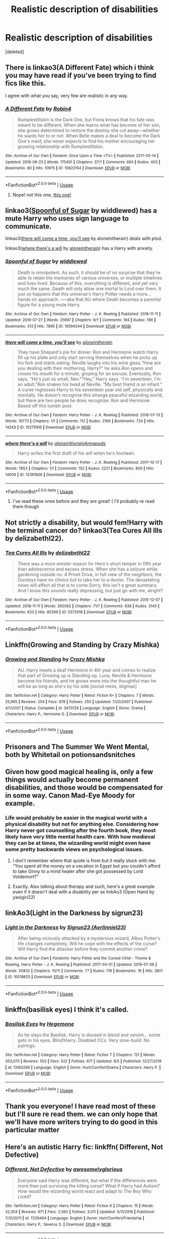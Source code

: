#+TITLE: Realistic description of disabilities

* Realistic description of disabilities
:PROPERTIES:
:Score: 3
:DateUnix: 1565419227.0
:DateShort: 2019-Aug-10
:FlairText: Request
:END:
[deleted]


** There is linkao3(A Different Fate) which i think you may have read if you've been trying to find fics like this.

I agree with what you say, very few are realistic in any way.
:PROPERTIES:
:Author: RosalieDene
:Score: 3
:DateUnix: 1565424917.0
:DateShort: 2019-Aug-10
:END:

*** [[https://archiveofourown.org/works/10823154][*/A Different Fate/*]] by [[https://www.archiveofourown.org/users/Robin4/pseuds/Robin4][/Robin4/]]

#+begin_quote
  Rumplestiltskin is the Dark One, but Fiona knows that his fate was meant to be different. When she learns what has become of her son, she grows determined to restore the destiny she cut away---whether he wants her to or not. When Belle makes a deal to become the Dark One's maid, she never expects to find his mother encouraging her growing relationship with Rumplestiltskin.
#+end_quote

^{/Site/:} ^{Archive} ^{of} ^{Our} ^{Own} ^{*|*} ^{/Fandom/:} ^{Once} ^{Upon} ^{a} ^{Time} ^{<TV>} ^{*|*} ^{/Published/:} ^{2017-05-14} ^{*|*} ^{/Updated/:} ^{2018-06-25} ^{*|*} ^{/Words/:} ^{175401} ^{*|*} ^{/Chapters/:} ^{37/?} ^{*|*} ^{/Comments/:} ^{684} ^{*|*} ^{/Kudos/:} ^{403} ^{*|*} ^{/Bookmarks/:} ^{80} ^{*|*} ^{/Hits/:} ^{10975} ^{*|*} ^{/ID/:} ^{10823154} ^{*|*} ^{/Download/:} ^{[[https://archiveofourown.org/downloads/10823154/A%20Different%20Fate.epub?updated_at=1529971960][EPUB]]} ^{or} ^{[[https://archiveofourown.org/downloads/10823154/A%20Different%20Fate.mobi?updated_at=1529971960][MOBI]]}

--------------

*FanfictionBot*^{2.0.0-beta} | [[https://github.com/tusing/reddit-ffn-bot/wiki/Usage][Usage]]
:PROPERTIES:
:Author: FanfictionBot
:Score: 0
:DateUnix: 1565424945.0
:DateShort: 2019-Aug-10
:END:

**** Nope! not this one, [[https://archiveofourown.org/works/387684][this one!]]
:PROPERTIES:
:Author: RosalieDene
:Score: 5
:DateUnix: 1565425756.0
:DateShort: 2019-Aug-10
:END:


** linkao3([[https://archiveofourown.org/works/16594244][Spoonful of Sugar]] by widdlewed) has a mute Harry who uses sign language to communicate.

linkao3([[https://archiveofourown.org/works/15275916][there will come a time, you'll see]] by aloneintherain) deals with ptsd.

linkao3([[https://archiveofourown.org/works/12391806][where there's a will]] by [[https://archiveofourown.org/users/aloneintherain/pseuds/aloneintherain][aloneintherain]]) has a Harry with anxiety.
:PROPERTIES:
:Author: AgathaJames
:Score: 3
:DateUnix: 1565448780.0
:DateShort: 2019-Aug-10
:END:

*** [[https://archiveofourown.org/works/16594244][*/Spoonful of Sugar/*]] by [[https://www.archiveofourown.org/users/widdlewed/pseuds/widdlewed][/widdlewed/]]

#+begin_quote
  Death is omnipotent. As such, it should be of no surprise that they're able to retain the memories of various universes, or multiple timelines and lives lived. Because of this, everything is different, and yet very much the same. Death will only allow one mortal to Lord over them. It just so happens that this universe's Harry Potter needs a more...hands on approach. ----aka that AU where Death becomes a parental figure for a young mute Harry.
#+end_quote

^{/Site/:} ^{Archive} ^{of} ^{Our} ^{Own} ^{*|*} ^{/Fandom/:} ^{Harry} ^{Potter} ^{-} ^{J.} ^{K.} ^{Rowling} ^{*|*} ^{/Published/:} ^{2018-11-11} ^{*|*} ^{/Updated/:} ^{2019-07-27} ^{*|*} ^{/Words/:} ^{25997} ^{*|*} ^{/Chapters/:} ^{9/?} ^{*|*} ^{/Comments/:} ^{194} ^{*|*} ^{/Kudos/:} ^{786} ^{*|*} ^{/Bookmarks/:} ^{313} ^{*|*} ^{/Hits/:} ^{7895} ^{*|*} ^{/ID/:} ^{16594244} ^{*|*} ^{/Download/:} ^{[[https://archiveofourown.org/downloads/16594244/Spoonful%20of%20Sugar.epub?updated_at=1564250508][EPUB]]} ^{or} ^{[[https://archiveofourown.org/downloads/16594244/Spoonful%20of%20Sugar.mobi?updated_at=1564250508][MOBI]]}

--------------

[[https://archiveofourown.org/works/15275916][*/there will come a time, you'll see/*]] by [[https://www.archiveofourown.org/users/aloneintherain/pseuds/aloneintherain][/aloneintherain/]]

#+begin_quote
  They have Shepard's pie for dinner. Ron and Hermione watch Harry fill up his plate and only start serving themselves when he picks up his fork and starts eating. Neville laughs into his wine glass.“How are you dealing with their mothering, Harry?” he asks.Ron opens and closes his mouth for a minute, groping for an excuse. Eventually, Ron says, “He's just so small, Nev.”“Hey,” Harry says. “I'm seventeen. I'm an adult.”Ron shakes his head at Neville. “My best friend is an infant.” A curse regresses Harry to his seventeen year old self, physically and mentally. He doesn't recognise this strange peaceful wizarding world, but there are two people he does recognise: Ron and Hermione. Based off this tumblr post.
#+end_quote

^{/Site/:} ^{Archive} ^{of} ^{Our} ^{Own} ^{*|*} ^{/Fandom/:} ^{Harry} ^{Potter} ^{-} ^{J.} ^{K.} ^{Rowling} ^{*|*} ^{/Published/:} ^{2018-07-13} ^{*|*} ^{/Words/:} ^{10773} ^{*|*} ^{/Chapters/:} ^{1/1} ^{*|*} ^{/Comments/:} ^{112} ^{*|*} ^{/Kudos/:} ^{2166} ^{*|*} ^{/Bookmarks/:} ^{724} ^{*|*} ^{/Hits/:} ^{14243} ^{*|*} ^{/ID/:} ^{15275916} ^{*|*} ^{/Download/:} ^{[[https://archiveofourown.org/downloads/15275916/there%20will%20come%20a%20time.epub?updated_at=1553160943][EPUB]]} ^{or} ^{[[https://archiveofourown.org/downloads/15275916/there%20will%20come%20a%20time.mobi?updated_at=1553160943][MOBI]]}

--------------

[[https://archiveofourown.org/works/12391806][*/where there's a will/*]] by [[https://www.archiveofourown.org/users/aloneintherain/pseuds/aloneintherain/users/Annapods/pseuds/Annapods][/aloneintherainAnnapods/]]

#+begin_quote
  Harry writes the first draft of his will when he's fourteen.
#+end_quote

^{/Site/:} ^{Archive} ^{of} ^{Our} ^{Own} ^{*|*} ^{/Fandom/:} ^{Harry} ^{Potter} ^{-} ^{J.} ^{K.} ^{Rowling} ^{*|*} ^{/Published/:} ^{2017-10-17} ^{*|*} ^{/Words/:} ^{7853} ^{*|*} ^{/Chapters/:} ^{1/1} ^{*|*} ^{/Comments/:} ^{152} ^{*|*} ^{/Kudos/:} ^{2221} ^{*|*} ^{/Bookmarks/:} ^{809} ^{*|*} ^{/Hits/:} ^{14009} ^{*|*} ^{/ID/:} ^{12391806} ^{*|*} ^{/Download/:} ^{[[https://archiveofourown.org/downloads/12391806/where%20theres%20a%20will.epub?updated_at=1541481717][EPUB]]} ^{or} ^{[[https://archiveofourown.org/downloads/12391806/where%20theres%20a%20will.mobi?updated_at=1541481717][MOBI]]}

--------------

*FanfictionBot*^{2.0.0-beta} | [[https://github.com/tusing/reddit-ffn-bot/wiki/Usage][Usage]]
:PROPERTIES:
:Author: FanfictionBot
:Score: 1
:DateUnix: 1565448814.0
:DateShort: 2019-Aug-10
:END:

**** I've read these ones before and they are great! ( I'll probably re read them though
:PROPERTIES:
:Author: ddfence
:Score: 1
:DateUnix: 1565454914.0
:DateShort: 2019-Aug-10
:END:


** Not strictly a disability, but would fem!Harry with the terminal cancer do? linkao3(Tea Cures All Ills by delizabethl22).
:PROPERTIES:
:Author: ceplma
:Score: 2
:DateUnix: 1565425003.0
:DateShort: 2019-Aug-10
:END:

*** [[https://archiveofourown.org/works/5372018][*/Tea Cures All Ills/*]] by [[https://www.archiveofourown.org/users/delizabethl22/pseuds/delizabethl22][/delizabethl22/]]

#+begin_quote
  There was a more sinister reason for Hero's short temper in fifth year than adolescence and excess stress. When she has a seizure while gardening outside no. 4 Privet Drive, in full view of the neighbors, the Dursleys have no choice but to take her to a doctor. The devastating news will affect all that is to come.Sorry, this isn't a great summary. And I know this sounds really depressing, but just go with me, alright?
#+end_quote

^{/Site/:} ^{Archive} ^{of} ^{Our} ^{Own} ^{*|*} ^{/Fandom/:} ^{Harry} ^{Potter} ^{-} ^{J.} ^{K.} ^{Rowling} ^{*|*} ^{/Published/:} ^{2015-12-07} ^{*|*} ^{/Updated/:} ^{2018-11-11} ^{*|*} ^{/Words/:} ^{292062} ^{*|*} ^{/Chapters/:} ^{71/?} ^{*|*} ^{/Comments/:} ^{838} ^{*|*} ^{/Kudos/:} ^{3145} ^{*|*} ^{/Bookmarks/:} ^{633} ^{*|*} ^{/Hits/:} ^{85399} ^{*|*} ^{/ID/:} ^{5372018} ^{*|*} ^{/Download/:} ^{[[https://archiveofourown.org/downloads/5372018/Tea%20Cures%20All%20Ills.epub?updated_at=1541968584][EPUB]]} ^{or} ^{[[https://archiveofourown.org/downloads/5372018/Tea%20Cures%20All%20Ills.mobi?updated_at=1541968584][MOBI]]}

--------------

*FanfictionBot*^{2.0.0-beta} | [[https://github.com/tusing/reddit-ffn-bot/wiki/Usage][Usage]]
:PROPERTIES:
:Author: FanfictionBot
:Score: 2
:DateUnix: 1565425016.0
:DateShort: 2019-Aug-10
:END:


** Linkffn(Growing and Standing by Crazy Mishka)
:PROPERTIES:
:Author: rohan62442
:Score: 2
:DateUnix: 1565428958.0
:DateShort: 2019-Aug-10
:END:

*** [[https://www.fanfiction.net/s/3470129/1/][*/Growing and Standing/*]] by [[https://www.fanfiction.net/u/547939/Crazy-Mishka][/Crazy Mishka/]]

#+begin_quote
  AU. Harry meets a deaf Hermione in 4th year and comes to realize that part of Growing up is Standing up. Luna, Neville & Hermione become his friends, and he grows more into the thoughtful man he will be as long as she's by his side.[social mess, stigmas]
#+end_quote

^{/Site/:} ^{fanfiction.net} ^{*|*} ^{/Category/:} ^{Harry} ^{Potter} ^{*|*} ^{/Rated/:} ^{Fiction} ^{K+} ^{*|*} ^{/Chapters/:} ^{7} ^{*|*} ^{/Words/:} ^{25,995} ^{*|*} ^{/Reviews/:} ^{254} ^{*|*} ^{/Favs/:} ^{978} ^{*|*} ^{/Follows/:} ^{250} ^{*|*} ^{/Updated/:} ^{7/20/2007} ^{*|*} ^{/Published/:} ^{4/1/2007} ^{*|*} ^{/Status/:} ^{Complete} ^{*|*} ^{/id/:} ^{3470129} ^{*|*} ^{/Language/:} ^{English} ^{*|*} ^{/Genre/:} ^{Drama} ^{*|*} ^{/Characters/:} ^{Harry} ^{P.,} ^{Hermione} ^{G.} ^{*|*} ^{/Download/:} ^{[[http://www.ff2ebook.com/old/ffn-bot/index.php?id=3470129&source=ff&filetype=epub][EPUB]]} ^{or} ^{[[http://www.ff2ebook.com/old/ffn-bot/index.php?id=3470129&source=ff&filetype=mobi][MOBI]]}

--------------

*FanfictionBot*^{2.0.0-beta} | [[https://github.com/tusing/reddit-ffn-bot/wiki/Usage][Usage]]
:PROPERTIES:
:Author: FanfictionBot
:Score: 3
:DateUnix: 1565428978.0
:DateShort: 2019-Aug-10
:END:


** Prisoners and The Summer We Went Mental, both by Whitetail on potionsandsnitches
:PROPERTIES:
:Author: knopflerpettydylan
:Score: 2
:DateUnix: 1565445602.0
:DateShort: 2019-Aug-10
:END:


** Given how good magical healing is, only a few things would actually become permanent disabilities, and those would be compensated for in some way. Canon Mad-Eye Moody for example.
:PROPERTIES:
:Author: 15_Redstones
:Score: 2
:DateUnix: 1565419943.0
:DateShort: 2019-Aug-10
:END:

*** Life would probably be easier in the magical world with a physical disability but not for anything else. Considering how Harry never got counselling after the fourth book, they most likely have very little mental health care. With how medieval they can be at times, the wizarding world might even have some pretty backwards views on psychological issues.
:PROPERTIES:
:Author: AgathaJames
:Score: 7
:DateUnix: 1565449662.0
:DateShort: 2019-Aug-10
:END:

**** I don't remember where that quote is from but it really stuck with me: "You spent all the money on a vacation in Egypt but you couldn't afford to take Ginny to a mind healer after she got possessed by Lord Voldemort?"
:PROPERTIES:
:Author: 15_Redstones
:Score: 4
:DateUnix: 1565508723.0
:DateShort: 2019-Aug-11
:END:


**** Exactly. Also talking about therapy and such, here's a great example even if it doesn't deal with a disability per se linkAo3 (Open Hand by yaoigirl22)
:PROPERTIES:
:Author: ddfence
:Score: 1
:DateUnix: 1565505664.0
:DateShort: 2019-Aug-11
:END:


** linkAo3(Light in the Darkness by sigrun23)
:PROPERTIES:
:Author: Lucille_Madras
:Score: 1
:DateUnix: 1565458822.0
:DateShort: 2019-Aug-10
:END:

*** [[https://archiveofourown.org/works/10518825][*/Light in the Darkness/*]] by [[https://www.archiveofourown.org/users/Aerlinniel23/pseuds/Sigrun23][/Sigrun23 (Aerlinniel23)/]]

#+begin_quote
  After being viciously attacked by a mysterious wizard, Albus Potter's life changes completely. Will he cope with the effects of the curse? Will Harry find the attacker before they commit another crime?
#+end_quote

^{/Site/:} ^{Archive} ^{of} ^{Our} ^{Own} ^{*|*} ^{/Fandoms/:} ^{Harry} ^{Potter} ^{and} ^{the} ^{Cursed} ^{Child} ^{-} ^{Thorne} ^{&} ^{Rowling,} ^{Harry} ^{Potter} ^{-} ^{J.} ^{K.} ^{Rowling} ^{*|*} ^{/Published/:} ^{2017-04-01} ^{*|*} ^{/Updated/:} ^{2019-07-08} ^{*|*} ^{/Words/:} ^{50832} ^{*|*} ^{/Chapters/:} ^{10/11} ^{*|*} ^{/Comments/:} ^{77} ^{*|*} ^{/Kudos/:} ^{178} ^{*|*} ^{/Bookmarks/:} ^{18} ^{*|*} ^{/Hits/:} ^{3801} ^{*|*} ^{/ID/:} ^{10518825} ^{*|*} ^{/Download/:} ^{[[https://archiveofourown.org/downloads/10518825/Light%20in%20the%20Darkness.epub?updated_at=1562604811][EPUB]]} ^{or} ^{[[https://archiveofourown.org/downloads/10518825/Light%20in%20the%20Darkness.mobi?updated_at=1562604811][MOBI]]}

--------------

*FanfictionBot*^{2.0.0-beta} | [[https://github.com/tusing/reddit-ffn-bot/wiki/Usage][Usage]]
:PROPERTIES:
:Author: FanfictionBot
:Score: 1
:DateUnix: 1565458842.0
:DateShort: 2019-Aug-10
:END:


** linkffn(basilisk eyes) I think it's called.
:PROPERTIES:
:Author: Garanar
:Score: 1
:DateUnix: 1565479056.0
:DateShort: 2019-Aug-11
:END:

*** [[https://www.fanfiction.net/s/13160266/1/][*/Basilisk Eyes/*]] by [[https://www.fanfiction.net/u/10025989/Hegemone][/Hegemone/]]

#+begin_quote
  As he slays the Basilisk, Harry is doused in blood and venom... some gets in his eyes. Blind!Harry. Disabled OCs. Very slow-build. No pairings.
#+end_quote

^{/Site/:} ^{fanfiction.net} ^{*|*} ^{/Category/:} ^{Harry} ^{Potter} ^{*|*} ^{/Rated/:} ^{Fiction} ^{T} ^{*|*} ^{/Chapters/:} ^{121} ^{*|*} ^{/Words/:} ^{353,070} ^{*|*} ^{/Reviews/:} ^{553} ^{*|*} ^{/Favs/:} ^{522} ^{*|*} ^{/Follows/:} ^{671} ^{*|*} ^{/Updated/:} ^{8/5} ^{*|*} ^{/Published/:} ^{12/27/2018} ^{*|*} ^{/id/:} ^{13160266} ^{*|*} ^{/Language/:} ^{English} ^{*|*} ^{/Genre/:} ^{Hurt/Comfort/Drama} ^{*|*} ^{/Characters/:} ^{Harry} ^{P.} ^{*|*} ^{/Download/:} ^{[[http://www.ff2ebook.com/old/ffn-bot/index.php?id=13160266&source=ff&filetype=epub][EPUB]]} ^{or} ^{[[http://www.ff2ebook.com/old/ffn-bot/index.php?id=13160266&source=ff&filetype=mobi][MOBI]]}

--------------

*FanfictionBot*^{2.0.0-beta} | [[https://github.com/tusing/reddit-ffn-bot/wiki/Usage][Usage]]
:PROPERTIES:
:Author: FanfictionBot
:Score: 1
:DateUnix: 1565479082.0
:DateShort: 2019-Aug-11
:END:


** Thank you everyone! I have read most of these but I'll sure re read them. we can only hope that we'll have more writers trying to do good in this particular matter
:PROPERTIES:
:Author: ddfence
:Score: 1
:DateUnix: 1565571025.0
:DateShort: 2019-Aug-12
:END:


** Here's an autistic Harry fic: linkffn( *Different, Not Defective)*
:PROPERTIES:
:Author: A_wangster
:Score: 1
:DateUnix: 1565463022.0
:DateShort: 2019-Aug-10
:END:

*** [[https://www.fanfiction.net/s/7239464/1/][*/Different, Not Defective/*]] by [[https://www.fanfiction.net/u/876335/awesomelyglorious][/awesomelyglorious/]]

#+begin_quote
  Everyone said Harry was different, but what if the differences were more than just surviving the killing curse? What if Harry had Autism? How would the wizarding world react and adapt to The Boy Who Lived?
#+end_quote

^{/Site/:} ^{fanfiction.net} ^{*|*} ^{/Category/:} ^{Harry} ^{Potter} ^{*|*} ^{/Rated/:} ^{Fiction} ^{K} ^{*|*} ^{/Chapters/:} ^{15} ^{*|*} ^{/Words/:} ^{32,354} ^{*|*} ^{/Reviews/:} ^{971} ^{*|*} ^{/Favs/:} ^{2,560} ^{*|*} ^{/Follows/:} ^{3,011} ^{*|*} ^{/Updated/:} ^{5/11/2016} ^{*|*} ^{/Published/:} ^{7/31/2011} ^{*|*} ^{/id/:} ^{7239464} ^{*|*} ^{/Language/:} ^{English} ^{*|*} ^{/Genre/:} ^{Hurt/Comfort/Friendship} ^{*|*} ^{/Characters/:} ^{Harry} ^{P.,} ^{Severus} ^{S.} ^{*|*} ^{/Download/:} ^{[[http://www.ff2ebook.com/old/ffn-bot/index.php?id=7239464&source=ff&filetype=epub][EPUB]]} ^{or} ^{[[http://www.ff2ebook.com/old/ffn-bot/index.php?id=7239464&source=ff&filetype=mobi][MOBI]]}

--------------

*FanfictionBot*^{2.0.0-beta} | [[https://github.com/tusing/reddit-ffn-bot/wiki/Usage][Usage]]
:PROPERTIES:
:Author: FanfictionBot
:Score: 2
:DateUnix: 1565463043.0
:DateShort: 2019-Aug-10
:END:
